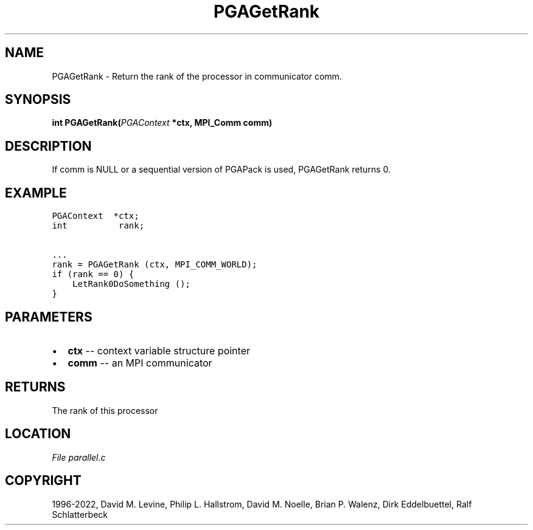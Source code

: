 .\" Man page generated from reStructuredText.
.
.
.nr rst2man-indent-level 0
.
.de1 rstReportMargin
\\$1 \\n[an-margin]
level \\n[rst2man-indent-level]
level margin: \\n[rst2man-indent\\n[rst2man-indent-level]]
-
\\n[rst2man-indent0]
\\n[rst2man-indent1]
\\n[rst2man-indent2]
..
.de1 INDENT
.\" .rstReportMargin pre:
. RS \\$1
. nr rst2man-indent\\n[rst2man-indent-level] \\n[an-margin]
. nr rst2man-indent-level +1
.\" .rstReportMargin post:
..
.de UNINDENT
. RE
.\" indent \\n[an-margin]
.\" old: \\n[rst2man-indent\\n[rst2man-indent-level]]
.nr rst2man-indent-level -1
.\" new: \\n[rst2man-indent\\n[rst2man-indent-level]]
.in \\n[rst2man-indent\\n[rst2man-indent-level]]u
..
.TH "PGAGetRank" "3" "2023-01-09" "" "PGAPack"
.SH NAME
PGAGetRank \- Return the rank of the processor in communicator comm. 
.SH SYNOPSIS
.B int  PGAGetRank(\fI\%PGAContext\fP  *ctx, MPI_Comm  comm) 
.sp
.SH DESCRIPTION
.sp
If comm is NULL or a sequential version of PGAPack is used,
PGAGetRank returns 0.
.SH EXAMPLE
.sp
.nf
.ft C
PGAContext  *ctx;
int          rank;

\&...
rank = PGAGetRank (ctx, MPI_COMM_WORLD);
if (rank == 0) {
    LetRank0DoSomething ();
}
.ft P
.fi

 
.SH PARAMETERS
.IP \(bu 2
\fBctx\fP \-\- context variable structure pointer 
.IP \(bu 2
\fBcomm\fP \-\- an MPI communicator 
.SH RETURNS
The rank of this processor
.SH LOCATION
\fI\%File parallel.c\fP
.SH COPYRIGHT
1996-2022, David M. Levine, Philip L. Hallstrom, David M. Noelle, Brian P. Walenz, Dirk Eddelbuettel, Ralf Schlatterbeck
.\" Generated by docutils manpage writer.
.
